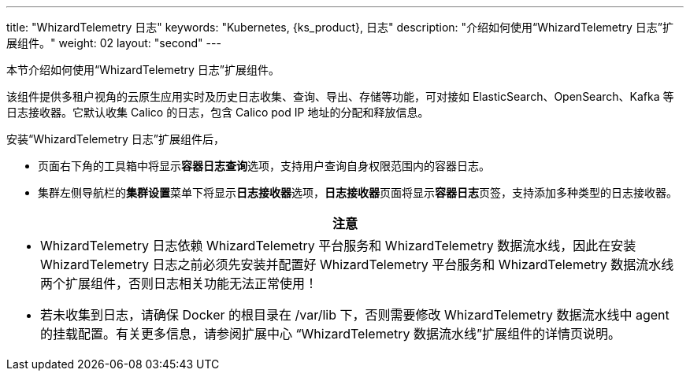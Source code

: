 ---
title: "WhizardTelemetry 日志"
keywords: "Kubernetes, {ks_product}, 日志"
description: "介绍如何使用“WhizardTelemetry 日志”扩展组件。"
weight: 02
layout: "second"
---


本节介绍如何使用“WhizardTelemetry 日志”扩展组件。

该组件提供多租户视角的云原生应用实时及历史日志收集、查询、导出、存储等功能，可对接如 ElasticSearch、OpenSearch、Kafka 等日志接收器。它默认收集 Calico 的日志，包含 Calico pod IP 地址的分配和释放信息。

安装“WhizardTelemetry 日志”扩展组件后，

* 页面右下角的⼯具箱中将显⽰**容器⽇志查询**选项，支持用户查询自身权限范围内的容器日志。
* 集群左侧导航栏的**集群设置**菜单下将显示**日志接收器**选项，**日志接收器**页面将显示**容器日志**页签，支持添加多种类型的日志接收器。

//attention
[.admon.attention,cols="a"]
|===
| 注意

|
- WhizardTelemetry 日志依赖 WhizardTelemetry 平台服务和 WhizardTelemetry 数据流水线，因此在安装 WhizardTelemetry 日志之前必须先安装并配置好 WhizardTelemetry 平台服务和 WhizardTelemetry 数据流水线两个扩展组件，否则日志相关功能无法正常使用！

- 若未收集到日志，请确保 Docker 的根目录在 /var/lib 下，否则需要修改 WhizardTelemetry 数据流水线中 agent 的挂载配置。有关更多信息，请参阅扩展中心 “WhizardTelemetry 数据流水线”扩展组件的详情页说明。
|===